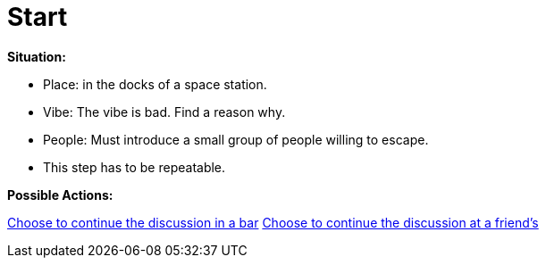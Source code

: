 = Start

*Situation:*

* Place: in the docks of a space station.
* Vibe: The vibe is bad. Find a reason why.
* People: Must introduce a small group of people willing to escape.
* This step has to be repeatable.

*Possible Actions:*

link:1_bar.adoc[Choose to continue the discussion in a bar]
link:1_friends.adoc[Choose to continue the discussion at a friend's]